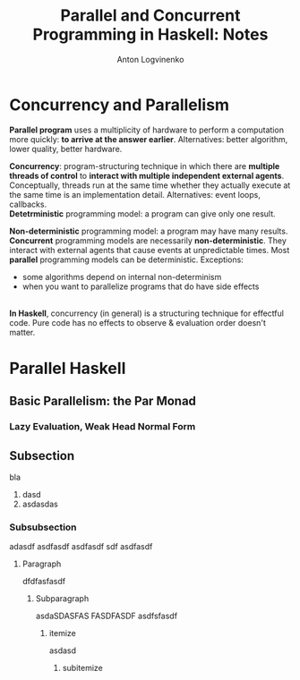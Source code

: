 #+Title: Parallel and Concurrent Programming in Haskell: Notes
#+Author: Anton Logvinenko
#+latex_header: \hypersetup{colorlinks=true,linkcolor=blue}

* Concurrency and Parallelism
*Parallel program* uses a multiplicity of hardware to perform a computation more quickly: *to arrive at the answer earlier*.
Alternatives: better algorithm, lower quality, better hardware.

*Concurrency*: program-structuring technique in which there are *multiple threads of control* to
*interact with multiple independent external agents*.
Conceptually, threads run at the same time whether they actually execute at the same time is an implementation detail.
Alternatives: event loops, callbacks.
\\

*Detetrministic* programming model: a program can give only one result.

*Non-deterministic* programming model: a program may have many results.
\\

*Concurrent* programming models are necessarily *non-deterministic*. They interact with external agents that cause events at unpredictable times.
Most *parallel* programming models can be deterministic. Exceptions:
 - some algorithms depend on internal non-determinism
 - when you want to parallelize programs that do have side effects
\\

*In Haskell*, concurrency (in general) is a structuring technique for effectful code.
Pure code has no effects to observe & evaluation order doesn't matter.

* Parallel Haskell

** Basic Parallelism: the Par Monad
*** Lazy Evaluation, Weak Head Normal Form


** Subsection
 bla
 1. dasd
 2. asdasdas
    
*** Subsubsection
 
adasdf
asdfasdf
asdfasdf
sdf
asdfasdf
**** Paragraph
dfdfasfasdf
***** Subparagraph
asdaSDASFAS
FASDFASDF
asdfsfasdf
****** itemize
asdasd
******* subitemize

